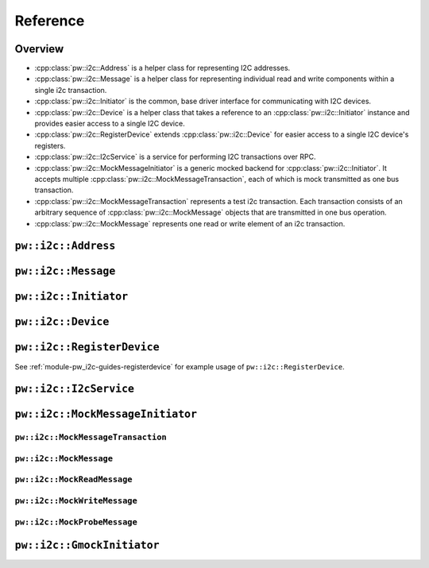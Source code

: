 .. _module-pw_i2c-reference:

=========
Reference
=========
.. pigweed-module-subpage::
   :name: pw_i2c

.. _module-pw_i2c-reference-overview:

--------
Overview
--------
* :cpp:class:`pw::i2c::Address` is a helper class for representing I2C
  addresses.
* :cpp:class:`pw::i2c::Message` is a helper class for representing individual
  read and write components within a single i2c transaction.
* :cpp:class:`pw::i2c::Initiator` is the common, base driver interface for
  communicating with I2C devices.
* :cpp:class:`pw::i2c::Device` is a helper class that takes a reference
  to an :cpp:class:`pw::i2c::Initiator` instance and provides easier access
  to a single I2C device.
* :cpp:class:`pw::i2c::RegisterDevice` extends :cpp:class:`pw::i2c::Device`
  for easier access to a single I2C device's registers.
* :cpp:class:`pw::i2c::I2cService` is a service for performing I2C
  transactions over RPC.
* :cpp:class:`pw::i2c::MockMessageInitiator` is a generic mocked backend for
  :cpp:class:`pw::i2c::Initiator`. It accepts multiple
  :cpp:class:`pw::i2c::MockMessageTransaction`, each of which is mock
  transmitted as one bus transaction.
* :cpp:class:`pw::i2c::MockMessageTransaction` represents a test i2c
  transaction. Each transaction consists of an arbitrary sequence of
  :cpp:class:`pw::i2c::MockMessage` objects that are transmitted in one bus
  operation.
* :cpp:class:`pw::i2c::MockMessage` represents one read or write element of
  an i2c transaction.

--------------------
``pw::i2c::Address``
--------------------
.. doxygenclass:: pw::i2c::Address
   :members:

--------------------
``pw::i2c::Message``
--------------------
.. doxygenclass:: pw::i2c::Message
   :members:

----------------------
``pw::i2c::Initiator``
----------------------
.. doxygenclass:: pw::i2c::Initiator
   :members:

-------------------
``pw::i2c::Device``
-------------------
.. doxygenclass:: pw::i2c::Device
   :members:

---------------------------
``pw::i2c::RegisterDevice``
---------------------------
See :ref:`module-pw_i2c-guides-registerdevice` for example usage of
``pw::i2c::RegisterDevice``.

.. doxygenclass:: pw::i2c::RegisterDevice
   :members:

-----------------------
``pw::i2c::I2cService``
-----------------------
.. doxygenclass:: pw::i2c::I2cService
   :members:

---------------------------------
``pw::i2c::MockMessageInitiator``
---------------------------------
.. doxygenclass:: pw::i2c::MockMessageInitiator
   :members:

``pw::i2c::MockMessageTransaction``
===================================
.. doxygenclass:: pw::i2c::MockMessageTransaction
   :members:

``pw::i2c::MockMessage``
===================================
.. doxygenclass:: pw::i2c::MockMessage
   :members:

``pw::i2c::MockReadMessage``
============================
.. doxygenfunction:: pw::i2c::MockReadMessage

``pw::i2c::MockWriteMessage``
=============================
.. doxygenfunction:: pw::i2c::MockWriteMessage

``pw::i2c::MockProbeMessage``
=============================
.. doxygenfunction:: pw::i2c::MockProbeMessage

---------------------------
``pw::i2c::GmockInitiator``
---------------------------
.. doxygenclass:: pw::i2c::GmockInitiator
   :members:
